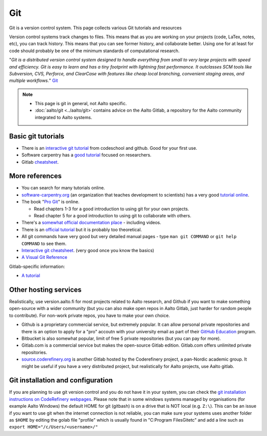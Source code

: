 ===
Git
===

Git is a version control system. This page collects various Git
tutorials and resources

Version control systems track changes to files. This means that as you
are working on your projects (code, LaTex, notes, etc), you can track
history. This means that you can see former history, and collaborate
better. Using one for at least for code should probably be one of the
minimum standards of computational research.

"*Git is a distributed version control system designed to handle
everything from small to very large projects with speed and efficiency.
Git is easy to learn and has a tiny footprint with lightning fast
performance. It outclasses SCM tools like Subversion, CVS, Perforce, and
ClearCase with features like cheap local branching, convenient staging
areas, and multiple workflows.*" `Git <https://git-scm.com/>`_


.. note::

   * This page is git in general, not Aalto specific.

   * :doc:`aalto/git <../aalto/git>` contains advice on the Aalto
     Gitlab, a repository for the Aalto community integrated to Aalto systems.


Basic git tutorials
===================

-  There is an `interactive git tutorial <https://try.github.io/>`_ from
   codeschool and github. Good for your first use.
-  Software carpentry has a `good
   tutorial <https://swcarpentry.github.io/git-novice/>`_ focused on
   researchers.
-  Gitlab
   `cheatsheet <https://gitlab.com/gitlab-com/marketing/blob/master/design/print/git-cheatsheet/print-pdf/git-cheatsheet.pdf>`_.

More references
===============

-  You can search for many tutorials online.
-  `software-carpentry.org <https://software-carpentry.org>`_ (an
   organization that teaches development to scientists) has a very good
   `tutorial
   online <https://swcarpentry.github.io/git-novice/>`_.
-  The book "`Pro Git <https://git-scm.com/book/>`_" is online.

   -  Read chapters 1-3 for a good introduction to using git for your
      own projects.
   -  Read chapter 5 for a good introduction to using git to collaborate
      with others.

-  There's a `somewhat official documentation
   place <https://git-scm.com/doc>`_ - including videos.
-  There is an `official
   tutorial <https://git-scm.com/docs/gittutorial>`_ but it is probably
   too theoretical.
-  All git commands have very good but very detailed manual pages - type
   ``man git COMMAND`` or ``git help COMMAND`` to see them.
-  `Interactive git
   cheatsheet <https://ndpsoftware.com/git-cheatsheet.html>`_. (very
   good once you know the basics)
- `A Visual Git Reference
  <http://marklodato.github.io/visual-git-guide/index-en.html>`_

Gitlab-specific information:

-  `A
   tutorial
   <https://www.digitalocean.com/community/tutorials/how-to-use-the-gitlab-user-interface-to-manage-projects>`_



Other hosting services
======================

Realistically, use version.aalto.fi for most projects related to Aalto
research, and Github if you want to make something open-source with a
wider community (but you can also make open repos in Aalto Gitlab,
just harder for random people to contribute).  For non-work private
repos, you have to make your own choice.

* Github is a proprietary commercial service, but extremely popular.
  It can allow personal private repositories and there is an option to apply for a "pro" accoutn with your university email as part of their `GitHub Education <https://github.com/education>`__ program.

* Bitbucket is also somewhat popular, limit of free 5 private repositories
  (but you can pay for more).

* Gitlab.com is a commercial service but makes the open-source Gitlab
  edition.  Gitlab.com offers unlimited private repositories.

* `source.coderefinery.org <https://source.coderefinery.org>`_ is
  another Gitlab hosted by the Coderefinery project, a pan-Nordic
  academic group.  It might be useful if you have a very distributed
  project, but realistically for Aalto projects, use Aalto gitlab.


Git installation and configuration
==================================

If you are planning to use git version control and you do not have it in your system, you can check the `git installation instructions on CodeRefinery webpages <https://coderefinery.github.io/installation/git-in-terminal/#git-in-the-terminal>`__. Please note that in some windows systems managed by organisations (for example Aalto Windows) the default HOME for git (gitbash) is on a drive that is NOT local (e.g. ``Z:\``). This can be an issue if you want to use git when the internet connection is not reliable, you can make sure your systems uses another folder as ``$HOME`` by editing the golab file "profile" which is usually found in "C:\Program Files\Git\etc" and add a line such as ``export HOME="/c/Users/<username>/"``

